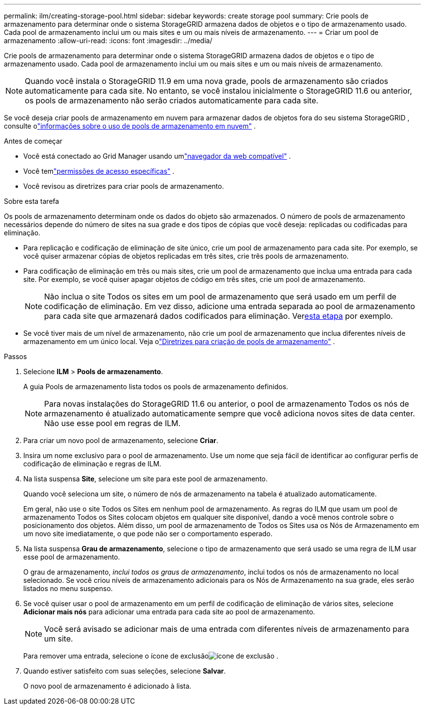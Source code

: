 ---
permalink: ilm/creating-storage-pool.html 
sidebar: sidebar 
keywords: create storage pool 
summary: Crie pools de armazenamento para determinar onde o sistema StorageGRID armazena dados de objetos e o tipo de armazenamento usado.  Cada pool de armazenamento inclui um ou mais sites e um ou mais níveis de armazenamento. 
---
= Criar um pool de armazenamento
:allow-uri-read: 
:icons: font
:imagesdir: ../media/


[role="lead"]
Crie pools de armazenamento para determinar onde o sistema StorageGRID armazena dados de objetos e o tipo de armazenamento usado.  Cada pool de armazenamento inclui um ou mais sites e um ou mais níveis de armazenamento.


NOTE: Quando você instala o StorageGRID 11.9 em uma nova grade, pools de armazenamento são criados automaticamente para cada site. No entanto, se você instalou inicialmente o StorageGRID 11.6 ou anterior, os pools de armazenamento não serão criados automaticamente para cada site.

Se você deseja criar pools de armazenamento em nuvem para armazenar dados de objetos fora do seu sistema StorageGRID , consulte olink:what-cloud-storage-pool-is.html["informações sobre o uso de pools de armazenamento em nuvem"] .

.Antes de começar
* Você está conectado ao Grid Manager usando umlink:../admin/web-browser-requirements.html["navegador da web compatível"] .
* Você temlink:../admin/admin-group-permissions.html["permissões de acesso específicas"] .
* Você revisou as diretrizes para criar pools de armazenamento.


.Sobre esta tarefa
Os pools de armazenamento determinam onde os dados do objeto são armazenados.  O número de pools de armazenamento necessários depende do número de sites na sua grade e dos tipos de cópias que você deseja: replicadas ou codificadas para eliminação.

* Para replicação e codificação de eliminação de site único, crie um pool de armazenamento para cada site.  Por exemplo, se você quiser armazenar cópias de objetos replicadas em três sites, crie três pools de armazenamento.
* Para codificação de eliminação em três ou mais sites, crie um pool de armazenamento que inclua uma entrada para cada site.  Por exemplo, se você quiser apagar objetos de código em três sites, crie um pool de armazenamento.
+

NOTE: Não inclua o site Todos os sites em um pool de armazenamento que será usado em um perfil de codificação de eliminação.  Em vez disso, adicione uma entrada separada ao pool de armazenamento para cada site que armazenará dados codificados para eliminação.  Ver<<entries,esta etapa>> por exemplo.

* Se você tiver mais de um nível de armazenamento, não crie um pool de armazenamento que inclua diferentes níveis de armazenamento em um único local. Veja olink:guidelines-for-creating-storage-pools.html["Diretrizes para criação de pools de armazenamento"] .


.Passos
. Selecione *ILM* > *Pools de armazenamento*.
+
A guia Pools de armazenamento lista todos os pools de armazenamento definidos.

+

NOTE: Para novas instalações do StorageGRID 11.6 ou anterior, o pool de armazenamento Todos os nós de armazenamento é atualizado automaticamente sempre que você adiciona novos sites de data center.  Não use esse pool em regras de ILM.

. Para criar um novo pool de armazenamento, selecione *Criar*.
. Insira um nome exclusivo para o pool de armazenamento.  Use um nome que seja fácil de identificar ao configurar perfis de codificação de eliminação e regras de ILM.
. Na lista suspensa *Site*, selecione um site para este pool de armazenamento.
+
Quando você seleciona um site, o número de nós de armazenamento na tabela é atualizado automaticamente.

+
Em geral, não use o site Todos os Sites em nenhum pool de armazenamento.  As regras do ILM que usam um pool de armazenamento Todos os Sites colocam objetos em qualquer site disponível, dando a você menos controle sobre o posicionamento dos objetos.  Além disso, um pool de armazenamento de Todos os Sites usa os Nós de Armazenamento em um novo site imediatamente, o que pode não ser o comportamento esperado.

. Na lista suspensa *Grau de armazenamento*, selecione o tipo de armazenamento que será usado se uma regra de ILM usar esse pool de armazenamento.
+
O grau de armazenamento, _inclui todos os graus de armazenamento_, inclui todos os nós de armazenamento no local selecionado.  Se você criou níveis de armazenamento adicionais para os Nós de Armazenamento na sua grade, eles serão listados no menu suspenso.

. [[entradas]]Se você quiser usar o pool de armazenamento em um perfil de codificação de eliminação de vários sites, selecione *Adicionar mais nós* para adicionar uma entrada para cada site ao pool de armazenamento.
+

NOTE: Você será avisado se adicionar mais de uma entrada com diferentes níveis de armazenamento para um site.

+
Para remover uma entrada, selecione o ícone de exclusãoimage:../media/icon-x-to-remove.png["ícone de exclusão"] .

. Quando estiver satisfeito com suas seleções, selecione *Salvar*.
+
O novo pool de armazenamento é adicionado à lista.


